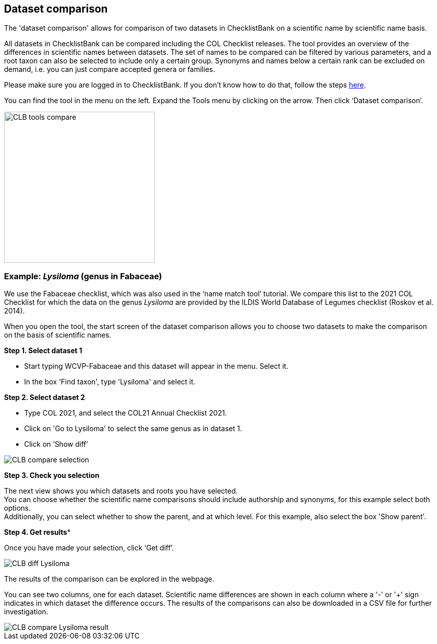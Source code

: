 [multipage-level=1]
== Dataset comparison

The 'dataset comparison' allows for comparison of two datasets in ChecklistBank on a scientific name by scientific name basis. 

All datasets in ChecklistBank can be compared including the COL Checklist releases. The tool provides an overview of the differences in scientific names between datasets. The set of names to be compared can be filtered by various parameters, and a root taxon can also be selected to include only a certain group. Synonyms and names below a certain rank can be excluded on demand, i.e. you can just compare accepted genera or families.

Please make sure you are logged in to ChecklistBank. If you don't know how to do that, follow the steps <<ChecklistBank login,here>>.

You can find the tool in the menu on the left. Expand the Tools menu by clicking on the arrow. Then click ‘Dataset comparison’.

image::img/web/CLB-tools-compare.png[align=left, width=300]

=== Example: _Lysiloma_ (genus in Fabaceae)

We use the Fabaceae checklist, which was also used in the ‘name match tool’ tutorial. We compare this list to the 2021 COL Checklist for which the data on the genus _Lysiloma_ are provided by the ILDIS World Database of Legumes checklist (Roskov et al. 2014).

When you open the tool, the start screen of the dataset comparison allows you to choose two datasets to make the comparison on the basis of scientific names. 

*Step 1. Select dataset 1*

- Start typing WCVP-Fabaceae and this dataset will appear in the menu. Select it. +
- In the box 'Find taxon', type 'Lysiloma' and select it.

*Step 2. Select dataset 2*

- Type COL 2021, and select the COL21 Annual Checklist 2021. +
- Click on 'Go to Lysiloma' to select the same genus as in dataset 1.

- Click on ‘Show diff’

image::img/web/CLB-compare-selection.png[align=center]

*Step 3. Check you selection*

The next view shows you which datasets and roots you have selected. +
You can choose whether the scientific name comparisons should include authorship and synonyms, for this example select both options. +
Additionally, you can select whether to show the parent, and at which level. For this example, also select the box 'Show parent'.


*Step 4. Get results**

Once you have made your selection, click ‘Get diff’.

image::img/web/CLB-diff-Lysiloma.png[align=center]


The results of the comparison can be explored in the webpage. 

You can see two columns, one for each dataset. Scientific name differences are shown in each column where a '-' or '+' sign indicates in which dataset the difference occurs. The results of the comparisons can also be downloaded in a CSV file for further investigation.

image::img/web/CLB-compare-Lysiloma-result.png[align=center]



